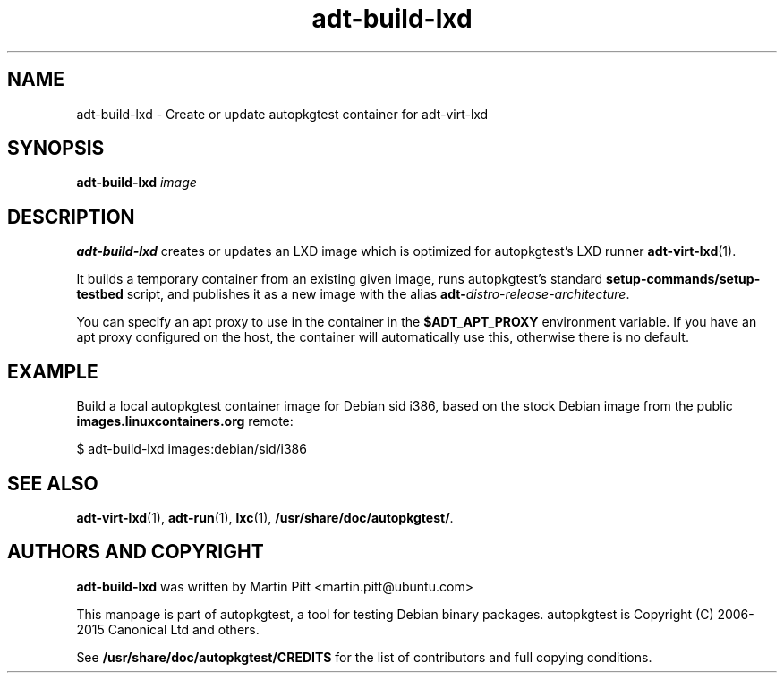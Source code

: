 .TH adt-build-lxd 1 2015 "Linux Programmer's Manual"
.SH NAME
adt-build-lxd \- Create or update autopkgtest container for adt\-virt-lxd

.SH SYNOPSIS
.B adt-build-lxd
.I image

.SH DESCRIPTION
.B adt-build-lxd
creates or updates an LXD image which is optimized for autopkgtest's LXD runner
.BR adt-virt-lxd (1).

It builds a temporary container from an existing given image, runs
autopkgtest's standard
.B setup-commands/setup-testbed
script, and publishes it as a new image with the alias
\fBadt-\fIdistro\fR-\fIrelease\fR-\fIarchitecture\fR.

You can specify an apt proxy to use in the container in the
.B $ADT_APT_PROXY
environment variable. If you have an apt proxy configured on the host, the
container will automatically use this, otherwise there is no default.

.SH EXAMPLE

Build a local autopkgtest container image for Debian sid i386, based on the
stock Debian image from the public
.B images.linuxcontainers.org
remote:

$ adt-build-lxd images:debian/sid/i386

.SH SEE ALSO
\fBadt\-virt-lxd\fR(1),
\fBadt\-run\fR(1),
\fBlxc\fR(1),
\fB/usr/share/doc/autopkgtest/\fR.

.SH AUTHORS AND COPYRIGHT
.B adt-build-lxd
was written by Martin Pitt <martin.pitt@ubuntu.com>

This manpage is part of autopkgtest, a tool for testing Debian binary
packages.  autopkgtest is Copyright (C) 2006-2015 Canonical Ltd and others.

See \fB/usr/share/doc/autopkgtest/CREDITS\fR for the list of
contributors and full copying conditions.
